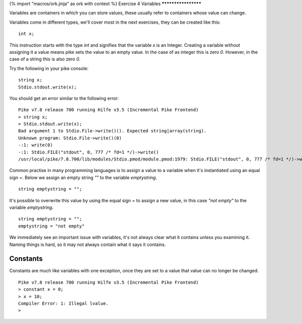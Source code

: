 {% import "macros/ork.jinja" as ork with context %}
Exercise 4 Variables
********************

Variables are containers in which you can store values, these usually refer to containers whose value can change.

Variables come in different types, we'll cover most in the next exercises, they can be created like this:

::

  int x;

This instruction starts with the type `int` and signifies that the variable `x` is an Integer. Creating a variable without assigning it a value means pike sets the value to an empty value. In the case of as integer this is zero `0`. However, in the case of a string this is also zero `0`.

Try the following in your pike console:

::

  string x;
  Stdio.stdout.write(x);

You should get an error similar to the following error:

::

  Pike v7.8 release 700 running Hilfe v3.5 (Incremental Pike Frontend)
  > string x;                          
  > Stdio.stdout.write(x);             
  Bad argument 1 to Stdio.File->write()(). Expected string|array(string).
  Unknown program: Stdio.File->write()(0)
  -:1: write(0)
  -:1: Stdio.FILE("stdout", 0, 777 /* fd=1 */)->write()
  /usr/local/pike/7.8.700/lib/modules/Stdio.pmod/module.pmod:1979: Stdio.FILE("stdout", 0, 777 /* fd=1 */)->write(0)


Common practise in many programming languages is to assign a value to a variable when it's instantiated using an equal sign `=`. Below we assign an empty string `""` to the variable `emptystring`.

::

  string emptystring = "";


It's possible to overwrite this value by using the equal sign `=` to assign a new value, in this case `"not empty"` to the variable `emptystring`.

::

  string emptystring = "";
  emptystring = "not empty"

We immediately see an important issue with variables, it's not always clear what it contains unless you examining it. Naming things is hard, so it may not always contain what it says it contains.

Constants
*********

Constants are much like variables with one exception, once they are set to a value that value can no longer be changed.

::

  Pike v7.8 release 700 running Hilfe v3.5 (Incremental Pike Frontend)
  > constant x = 0;
  > x = 10;        
  Compiler Error: 1: Illegal lvalue.
  > 


